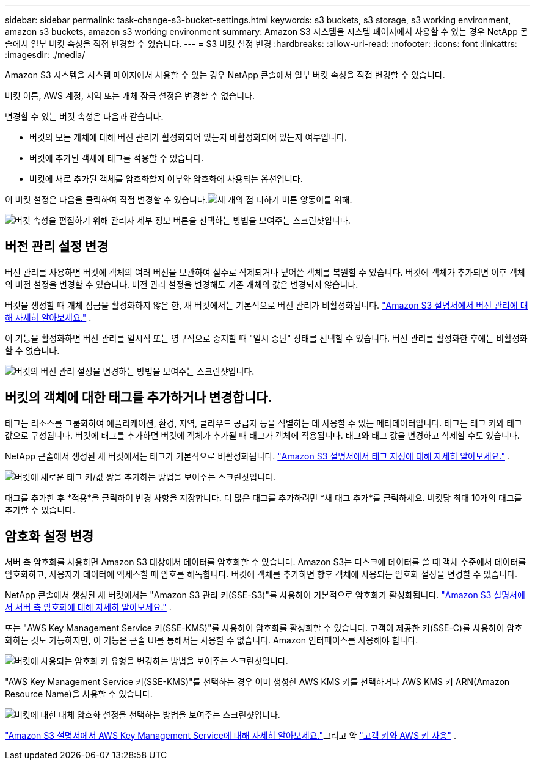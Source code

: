 ---
sidebar: sidebar 
permalink: task-change-s3-bucket-settings.html 
keywords: s3 buckets, s3 storage, s3 working environment, amazon s3 buckets, amazon s3 working environment 
summary: Amazon S3 시스템을 시스템 페이지에서 사용할 수 있는 경우 NetApp 콘솔에서 일부 버킷 속성을 직접 변경할 수 있습니다. 
---
= S3 버킷 설정 변경
:hardbreaks:
:allow-uri-read: 
:nofooter: 
:icons: font
:linkattrs: 
:imagesdir: ./media/


[role="lead"]
Amazon S3 시스템을 시스템 페이지에서 사용할 수 있는 경우 NetApp 콘솔에서 일부 버킷 속성을 직접 변경할 수 있습니다.

버킷 이름, AWS 계정, 지역 또는 개체 잠금 설정은 변경할 수 없습니다.

변경할 수 있는 버킷 속성은 다음과 같습니다.

* 버킷의 모든 개체에 대해 버전 관리가 활성화되어 있는지 비활성화되어 있는지 여부입니다.
* 버킷에 추가된 객체에 태그를 적용할 수 있습니다.
* 버킷에 새로 추가된 객체를 암호화할지 여부와 암호화에 사용되는 옵션입니다.


이 버킷 설정은 다음을 클릭하여 직접 변경할 수 있습니다.image:button-horizontal-more.gif["세 개의 점 더하기 버튼"] 양동이를 위해.

image:screenshot-edit-amazon-s3-bucket.png["버킷 속성을 편집하기 위해 관리자 세부 정보 버튼을 선택하는 방법을 보여주는 스크린샷입니다."]



== 버전 관리 설정 변경

버전 관리를 사용하면 버킷에 객체의 여러 버전을 보관하여 실수로 삭제되거나 덮어쓴 객체를 복원할 수 있습니다.  버킷에 객체가 추가되면 이후 객체의 버전 설정을 변경할 수 있습니다.  버전 관리 설정을 변경해도 기존 개체의 값은 변경되지 않습니다.

버킷을 생성할 때 개체 잠금을 활성화하지 않은 한, 새 버킷에서는 기본적으로 버전 관리가 비활성화됩니다. https://docs.aws.amazon.com/AmazonS3/latest/userguide/Versioning.html["Amazon S3 설명서에서 버전 관리에 대해 자세히 알아보세요."^] .

이 기능을 활성화하면 버전 관리를 일시적 또는 영구적으로 중지할 때 "일시 중단" 상태를 선택할 수 있습니다.  버전 관리를 활성화한 후에는 비활성화할 수 없습니다.

image:screenshot-amazon-s3-versioning.png["버킷의 버전 관리 설정을 변경하는 방법을 보여주는 스크린샷입니다."]



== 버킷의 객체에 대한 태그를 추가하거나 변경합니다.

태그는 리소스를 그룹화하여 애플리케이션, 환경, 지역, 클라우드 공급자 등을 식별하는 데 사용할 수 있는 메타데이터입니다.  태그는 태그 키와 태그 값으로 구성됩니다.  버킷에 태그를 추가하면 버킷에 객체가 추가될 때 태그가 객체에 적용됩니다.  태그와 태그 값을 변경하고 삭제할 수도 있습니다.

NetApp 콘솔에서 생성된 새 버킷에서는 태그가 기본적으로 비활성화됩니다. https://docs.aws.amazon.com/AmazonS3/latest/userguide/object-tagging.html["Amazon S3 설명서에서 태그 지정에 대해 자세히 알아보세요."^] .

image:screenshot-amazon-s3-tags.png["버킷에 새로운 태그 키/값 쌍을 추가하는 방법을 보여주는 스크린샷입니다."]

태그를 추가한 후 *적용*을 클릭하여 변경 사항을 저장합니다.  더 많은 태그를 추가하려면 *새 태그 추가*를 클릭하세요.  버킷당 최대 10개의 태그를 추가할 수 있습니다.



== 암호화 설정 변경

서버 측 암호화를 사용하면 Amazon S3 대상에서 데이터를 암호화할 수 있습니다.  Amazon S3는 디스크에 데이터를 쓸 때 객체 수준에서 데이터를 암호화하고, 사용자가 데이터에 액세스할 때 암호를 해독합니다.  버킷에 객체를 추가하면 향후 객체에 사용되는 암호화 설정을 변경할 수 있습니다.

NetApp 콘솔에서 생성된 새 버킷에서는 "Amazon S3 관리 키(SSE-S3)"를 사용하여 기본적으로 암호화가 활성화됩니다. https://docs.aws.amazon.com/AmazonS3/latest/userguide/serv-side-encryption.html["Amazon S3 설명서에서 서버 측 암호화에 대해 자세히 알아보세요."^] .

또는 "AWS Key Management Service 키(SSE-KMS)"를 사용하여 암호화를 활성화할 수 있습니다.  고객이 제공한 키(SSE-C)를 사용하여 암호화하는 것도 가능하지만, 이 기능은 콘솔 UI를 통해서는 사용할 수 없습니다. Amazon 인터페이스를 사용해야 합니다.

image:screenshot-amazon-s3-encryption1.png["버킷에 사용되는 암호화 키 유형을 변경하는 방법을 보여주는 스크린샷입니다."]

"AWS Key Management Service 키(SSE-KMS)"를 선택하는 경우 이미 생성한 AWS KMS 키를 선택하거나 AWS KMS 키 ARN(Amazon Resource Name)을 사용할 수 있습니다.

image:screenshot-amazon-s3-encryption2.png["버킷에 대한 대체 암호화 설정을 선택하는 방법을 보여주는 스크린샷입니다."]

https://docs.aws.amazon.com/AmazonS3/latest/userguide/UsingKMSEncryption.html["Amazon S3 설명서에서 AWS Key Management Service에 대해 자세히 알아보세요."^]그리고 약 https://docs.aws.amazon.com/kms/latest/developerguide/concepts.html#key-mgmt["고객 키와 AWS 키 사용"^] .
